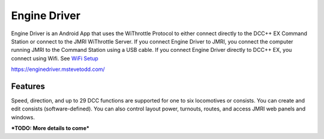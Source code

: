 ******************
Engine Driver
******************

.. image:: ../_static/images/throttles/icon_android.png
   :alt: Android Logo
   :scale: 30%
   :align: left

Engine Driver is an Android App that uses the WiThrottle Protocol to either connect directly to the DCC++ EX Command Station or connect to the JMRI WiThrottle Server. If you connect Engine Driver to JMRI, you connect the computer running JMRI to the Command Station using a USB cable. If you connect Engine Driver directly to DCC++ EX, you connect using Wifi. See `WiFi Setup <../get-started/wifi-setup>`_

https://enginedriver.mstevetodd.com/

..
  _ed-features

Features
==========

Speed, direction, and up to 29 DCC functions are supported for one to six locomotives or consists. You can create and edit consists (software-defined). You can also control layout power, turnouts, routes, and access JMRI web panels and windows.


***TODO: More details to come***